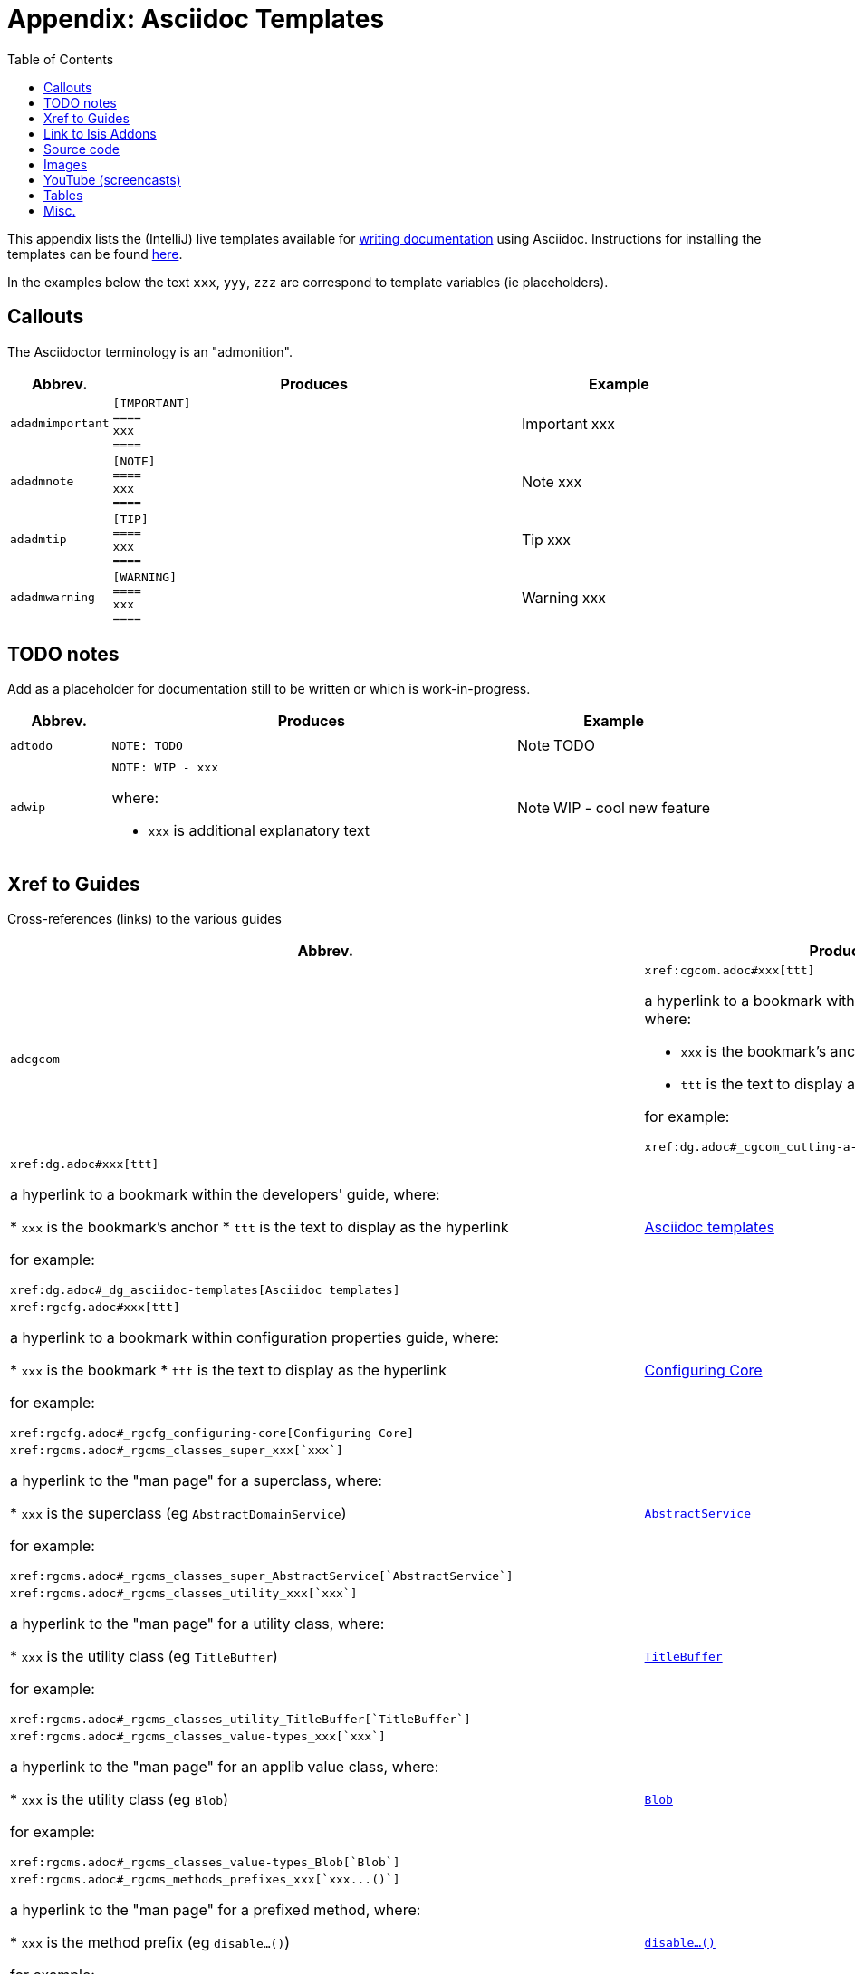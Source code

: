 [[_dg_asciidoc-templates]]
= Appendix: Asciidoc Templates
:notice: licensed to the apache software foundation (asf) under one or more contributor license agreements. see the notice file distributed with this work for additional information regarding copyright ownership. the asf licenses this file to you under the apache license, version 2.0 (the "license"); you may not use this file except in compliance with the license. you may obtain a copy of the license at. http://www.apache.org/licenses/license-2.0 . unless required by applicable law or agreed to in writing, software distributed under the license is distributed on an "as is" basis, without warranties or  conditions of any kind, either express or implied. see the license for the specific language governing permissions and limitations under the license.
:_basedir: ../
:_imagesdir: images/
:toc: right



This appendix lists the (IntelliJ) live templates available for xref:dg.adoc#_dg_asciidoc[writing documentation] using Asciidoc.  Instructions for installing the templates can be found xref:dg.adoc#_dg_ide-templates[here].

In the examples below the text `xxx`, `yyy`, `zzz` are correspond to template variables (ie placeholders).

== Callouts

The Asciidoctor terminology is an "admonition".

[cols="1,4,2a", options="header"]
|===
| Abbrev.
| Produces
| Example

|`adadmimportant`
| `[IMPORTANT] +
==== +
xxx +
====`
|[IMPORTANT]
====
xxx
====

|`adadmnote`
| `[NOTE] +
==== +
xxx +
====`
|[NOTE]
====
xxx
====

|`adadmtip`
| `[TIP] +
==== +
xxx +
====`
|[TIP]
====
xxx
====

|`adadmwarning`
| `[WARNING] +
==== +
xxx +
====`
|[WARNING]
====
xxx
====

|===


== TODO notes

Add as a placeholder for documentation still to be written or which is work-in-progress.

[cols="1,4a,2a", options="header"]
|===
| Abbrev.
| Produces
| Example

|`adtodo`
|pass:[<pre>NOTE: TODO</pre>]
|NOTE: TODO

|`adwip`
|pass:[<pre>NOTE: WIP - xxx</pre>]

where:

* `xxx` is additional explanatory text

|NOTE: WIP - cool new feature

|===




== Xref to Guides

Cross-references (links) to the various guides

[cols="1,4a,2a", options="header"]
|===
| Abbrev.
| Produces
| Example


|`adcgcom`
|pass:[<pre>xref:cgcom.adoc#xxx[ttt\]</pre>]

a hyperlink to a bookmark within the committers' guide, where:

* `xxx` is the bookmark's anchor
* `ttt` is the text to display as the hyperlink

for example:

pass:[<pre>xref:dg.adoc#_cgcom_cutting-a-release[Cutting a release\]</pre>]

|`addg`
|pass:[<pre>xref:dg.adoc#xxx[ttt\]</pre>]

a hyperlink to a bookmark within the developers' guide, where:

* `xxx` is the bookmark's anchor
* `ttt` is the text to display as the hyperlink

for example:

pass:[<pre>xref:dg.adoc#_dg_asciidoc-templates[Asciidoc templates\]</pre>]

|xref:dg.adoc#_dg_asciidoc-templates[Asciidoc templates]



|`adrgcfg`
|pass:[<pre>xref:rgcfg.adoc#xxx[ttt\]</pre>]

a hyperlink to a bookmark within configuration properties guide, where:

* `xxx` is the bookmark
* `ttt` is the text to display as the hyperlink

for example:

pass:[<pre>xref:rgcfg.adoc#_rgcfg_configuring-core[Configuring Core\]</pre>]

|xref:rgcfg.adoc#_rgcfg_configuring-core[Configuring Core]



|`adrgcs`
|pass:[<pre>xref:rgcms.adoc#_rgcms_classes_super_xxx[`xxx`\]</pre>]

a hyperlink to the "man page" for a superclass, where:

* `xxx` is the superclass (eg `AbstractDomainService`)

for example:

pass:[<pre>xref:rgcms.adoc#_rgcms_classes_super_AbstractService[`AbstractService`\]</pre>]

|xref:rgcms.adoc#_rgcms_classes_super_AbstractService[`AbstractService`]



|`adrgcu`
|pass:[<pre>xref:rgcms.adoc#_rgcms_classes_utility_xxx[`xxx`\]</pre>]

a hyperlink to the "man page" for a utility class, where:

* `xxx` is the utility class (eg `TitleBuffer`)

for example:

pass:[<pre>xref:rgcms.adoc#_rgcms_classes_utility_TitleBuffer[`TitleBuffer`\]</pre>]

|xref:rgcms.adoc#_rgcms_classes_utility_TitleBuffer[`TitleBuffer`]



|`adrgcv`
|pass:[<pre>xref:rgcms.adoc#_rgcms_classes_value-types_xxx[`xxx`\]</pre>]


a hyperlink to the "man page" for an applib value class, where:

* `xxx` is the utility class (eg `Blob`)

for example:

pass:[<pre>xref:rgcms.adoc#_rgcms_classes_value-types_Blob[`Blob`\]</pre>]

|xref:rgcms.adoc#_rgcms_classes_value-types_Blob[`Blob`]



|`adrgmp`
|pass:[<pre>xref:rgcms.adoc#_rgcms_methods_prefixes_xxx[`xxx...()`\]</pre>]

a hyperlink to the "man page" for a prefixed method, where:

* `xxx` is the method prefix (eg `disable...()`)

for example:

pass:[<pre>xref:rgcms.adoc#_rgcms_methods_prefixes_disable[`disable...()`\]</pre>]

|xref:rgcms.adoc#_rgcms_methods_prefixes_disable[`disable...()`]



|`adrgmr`
|pass:[<pre></pre>]

a hyperlink to the "man page" for a reserved method, where:

* `xxx` is the method prefix (eg `title()`)

for example:

pass:[<pre>xref:rgcms.adoc#_rgcms_methods_reserved_title[`title()`\]</pre>]

|xref:rgcms.adoc#_rgcms_methods_reserved_title[`title()`]



|`adrgna`
|pass:[<pre>xref:rgant.adoc#_rgant-xxx[`@xxx`]</pre>]

a hyperlink to the "man page" for an annotation, where:

* `xxx` is the annotation type (eg `@Action`)

for example:

pass:[<pre>xref:rgant.adoc#_rgant-Action[`@Action`\]</pre>]

|xref:rgant.adoc#_rgant-Action[`@Action`]



|`adrgnt`
|pass:[<pre>xref:rgant.adoc#_rgant-xxx_ttt[`@xxx#ttt()`]</pre>]

a hyperlink to the "man page" for the specific attribute (field) of an annotation, where:

* `xxx` is the annotation type (eg `@Action`)
* `ttt` is the attribute (eg `@semantics`)

for example:

pass:[<pre>xref:rgant.adoc#_rgant-Action_semantics[`@Action#semantics()`\]</pre>]

|xref:rgant.adoc#_rgant-Action_semantics[`@Action#semantics()`]



|`adrgsa`
|pass:[<pre></pre>]

a hyperlink to the "man page" for an (API) domain service, where:

* `xxx` is the domain service (eg `DomainObjectContainer`)

for example:

pass:[<pre>xref:rgsvc.adoc#_rgsvc_api_DomainObjectContainer[`DomainObjectContainer`\]</pre>]

|xref:rgsvc.adoc#_rgsvc_api_DomainObjectContainer[`DomainObjectContainer`]



|`adrgss`
|pass:[<pre></pre>]

a hyperlink to the "man page" for an (SPI) domain service, where:

* `xxx` is the domain service (eg `ContentMappingService`)

for example:

pass:[<pre>xref:rgsvc.adoc#_rgsvc_spi_ContentMappingService[`ContentMappingService`\]</pre>]
|xref:rgsvc.adoc#_rgsvc_spi_ContentMappingService[`ContentMappingService`]




|`adugfun`
|pass:[<pre>xref:ugfun.adoc#xxx[ttt\]</pre>]

a hyperlink to a bookmark within the fundamentals users' guide, where:

* `xxx` is the bookmark's anchor
* `ttt` is the text to display as the hyperlink

for example:

pass:[<pre>xref:ugfun.adoc#_ugfun_core-concepts[Core concepts\]</pre>]

|xref:ugfun.adoc#_ugfun_core-concepts[Core concepts]




|`adugvw`
|pass:[<pre>xref:ugvw.adoc#xxx[ttt\]</pre>]

A hyperlink to a bookmark within the Wicket viewer guide, where:

* `xxx` is the bookmark's anchor
* `ttt` is the text to display as the hyperlink.

for example:

pass:[<pre>xref:ugvw.adoc#_ugvw_customisation[Customisation\]</pre>]

|xref:ugvw.adoc#_ugvw_customisation[Customisation]


|`adugvro`
|pass:[<pre>xref:ugvro.adoc#xxx[ttt\]</pre>]

A hyperlink to a bookmark within the Restful Objects viewer guide, where:

* `xxx` is the bookmark's anchor
* `ttt` is the text to display as the hyperlink.

for example:

pass:[<pre>xref:ugvro.adoc#_ugvro_ro-spec[RestfulObjects specification\]</pre>]

|xref:ugvro.adoc#_ugvro_ro-spec[RestfulObjects specification]




|`adugsec`
|pass:[<pre>xref:ugsec.adoc#xxx[ttt\]</pre>]

A hyperlink to a bookmark within the Secrurity guide, where:

* `xxx` is the bookmark's anchor
* `ttt` is the text to display as the hyperlink.

for example:

pass:[<pre>xref:ugsec.adoc#_ugsec_shiro-caching[Caching and other Shiro Features\]</pre>]

|xref:ugsec.adoc#_ugsec_shiro-caching[Caching and other Shiro Features]


|`adugtst`
|pass:[<pre>xref:ugtst.adoc#xxx[ttt\]</pre>]

A hyperlink to a bookmark within the Testing guide, where:

* `xxx` is the bookmark's anchor
* `ttt` is the text to display as the hyperlink.

for example:

pass:[<pre>xref:ugtst.adoc#_ugtst_bdd-spec-support[BDD Spec Support\]</pre>]

|xref:ugtst.adoc#_ugtst_bdd-spec-support[BDD Spec Support]


|`adugbtb`
|pass:[<pre>xref:ugbtb.adoc#xxx[ttt\]</pre>]

A hyperlink to a bookmark within the 'Beyond the Basics' user guide, where:

* `xxx` is the bookmark's anchor
* `ttt` is the text to display as the hyperlink.

for example:

pass:[<pre>xref:ugbtb.adoc#_ugbtb_deployment_externalized-configuration[Externalized Configuration\]</pre>]

|xref:ugbtb.adoc#_ugbtb_deployment_externalized-configuration[Externalized Configuration]



|`adugsimpleapp`
|pass:[<pre>xref:ugfun.adoc#_ugfun_getting-started_simpleapp-archetype[SimpleApp archetype\]</pre>]

A hyperlink to the `simpleapp` archetype in the "getting started" chapter.

|xref:ugfun.adoc#_ugfun_getting-started_simpleapp-archetype[SimpleApp archetype]



|===




== Link to Isis Addons

Links to (non-ASF) link:http://isisaddons.org[Isis Addons]

[cols="1,4a,2a", options="header"]
|===
| Abbrev.
| Produces
| Example


|`adlinkaddons`
|pass:[<pre>(non-ASF) link:http://isisaddons.org[Isis Addons\]</pre>]

link to the Isis Addons website.

|(non-ASF) link:http://isisaddons.org[Isis Addons]



|`adlinkaddonsapp`
|pass:[<pre>(non-ASF) http://github.com/isisaddons/isis-app-xxx[Isis addons' xxx]</pre>]

link to the github repo for an example app from the Isis addons; where:

* `xxx` is the name of the example app being linked to

for example:

pass:[<pre>(non-ASF) http://github.com/isisaddons/isis-app-todoapp[Isis addons' todoapp\]</pre>]

|(non-ASF) http://github.com/isisaddons/isis-app-todoapp[Isis addons' todoapp]



|`adlinkaddonsmodule`
|pass:[<pre></pre>]

link to the github repo for a module from the Isis addons; where:

* `xxx` is the name of the module being linked to

for example:

pass:[<pre>(non-ASF) http://github.com/isisaddons/isis-module-security[Isis addons' security\] module</pre>]

|(non-ASF) http://github.com/isisaddons/isis-module-security[Isis addons' security] module



|`adlinkaddonswicket`
|pass:[<pre></pre>]

link to the github repo for a wicket UI component from the Isis addons; where:

* `xxx` is the name of the wicket UI component being linked to

for example:

pass:[<pre>(non-ASF) http://github.com/isisaddons/isis-wicket-gmap3[Isis addons' gmap3 \] wicket extension</pre>]


|(non-ASF) http://github.com/isisaddons/isis-wicket-gmap3[Isis addons' gmap3 ] wicket extension

|===




== Source code

[cols="1,4a,2a", options="header"]
|===
| Abbrev.
| Produces
| Example

|`adsrcjava`
|`[source,java] +
---- +
xxx +
----`

where:

* `xxx` is the source code snippet.

|[source,java]
----
public class Foo {
    ...
}
----


|`adsrcjavac`
|as for `adsrcjava`, but with a caption above
|



|`adsrcjavascript`
|`[source,javascript] +
---- +
xxx +
----`

where:

* `xxx` is the source code snippet.

|[source,javascript]
----
$(document).ready(function() {
	...
});
----



|`adsrcjavascriptc`
|as for `adsrcjavascript`, but with a caption above

|

|`adsrcother`
|`[source,nnn] +
---- +
xxx +
----`

where:

* `nnn` is the programming language
* `xxx` is the source code snippet.

|

|`adsrcotherc`
|as for `adsrcother`, but with a caption above


|

|`adsrcxml`
|`[source,javascript] +
---- +
xxx +
----`

where:

* `xxx` is the source code snippet.

|[source,xml]
----
<html>
    <title>
       hello world!
    </title>
</html>
----


|`adsrcxmlc`
|as for `adsrcxml`, but with a caption above
|

|===


== Images

[cols="1,4a,2a", options="header"]
|===
| Abbrev.
| Produces
| Example

|`adimgfile`
|pass:[<pre>image::{_imagesdir}xxx/yyy.png[width="WWWpx",link="{_imagesdir}xxx/yyy.png"\]</pre>]

embeds specified image, where:

* `xxx` is the subdirectory under the `images/` directory
* `yyy` is the image
* `WWW` is the width, in pixels.

for example:

pass:[<pre>image::{_imagesdir}wicket-viewer/layouts/estatio-Lease.png[width="300px",link="{_imagesdir}wicket-viewer/layouts/estatio-Lease.png"\]</pre>]

|image::{_imagesdir}wicket-viewer/layouts/estatio-Lease.png[width="300px",link="{_imagesdir}wicket-viewer/layouts/estatio-Lease.png"]



|`adimgfilec`
|as for `adimgfile`, but with a caption above
|


|`adimgurl`
|pass:[<pre>image::xxx[width="WWWpx",link="xxx"\]</pre>]

embeds image from specified URL, where:

* `xxx` is the URL to the image
* `WWW` is the width, in pixels.

|



|`adimgurlc`
|as for `adimgurl`, but with a caption above
|


|===



== YouTube (screencasts)

Embedded youtube screencasts

[cols="1,4a,2a", options="header"]
|===
| Abbrev.
| Produces
| Example

|`adyoutube`
|pass:[<pre>video::xxx[youtube,width="WWWpx",height="HHHpx"\]</pre>]

where:

* `xxx` is the youtube reference
* `WWW` is the width, in pixels
* `HHH` is the height, in pixels

for example:

pass:[<pre>video::bj8735nBRR4[youtube,width="210px",height="118px"\] </pre>]

|video::bj8735nBRR4[youtube,width="210px",height="118px"]


|`adyoutubec`
|as for `youtube`, but with a caption above
|

|===


== Tables

[cols="1,4a,2a", options="header"]
|===
| Abbrev.
| Produces
| Example

|`adtbl3`
|Table with 3 columns, 3 rows.
|


|===


== Misc.

[cols="1,4a,2a", options="header"]
|===
| Abbrev.
| Produces
| Example

|`adai`
|pass:[<pre>Apache Isis</pre>] +

That is, the literal text "Apache Isis".
|Apache Isis



|`adlink`
|pass:[<pre>link:xxx[ttt\]</pre>]

, where:

* `xxx` is
* `ttt` is the text to display as the hyperlink

for example:

pass:[<pre>link:http://isis.apache.org[Apache Isis website\]</pre>]

|link:http://isis.apache.org[Apache Isis website]




|`adanchany`
|pass:[<pre>= anchor:[xxx\]</pre>]

defines an inline anchor to any heading, where:

* `xxx` is the anchor text.

For example:

pass:[<pre>= anchor:[_ugfun_i18n\] Internationalization</pre>]

An alternative (more commonly used in our documentation) is to use the `[[...]]` directly above the heading:

pass:[<pre>[[_ugfun_i18n\]\]
= Internationalization</pre>]

|


|`adxrefany`
|pass:[<pre>xref:[xxx\]</pre>]

cross-reference to any document/anchor, where:

* `xxx` is the fully qualified document with optional anchor

|


|`adfootnote`
|pass:[<pre>.footnote:[\]</pre>]

defines a footnote
|.footnote:[this is a footnote]



|===




